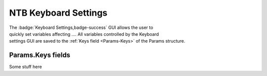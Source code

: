 .. |Keyboard| image:: _images/NTB_Icons/Keyboard.png
  :align: bottom
  :height: 30
  :alt: NTB Keyboard Settings

.. _NTB_KeyboardSettings:

===================================
|Keyboard| NTB Keyboard Settings
===================================

.. NTB_KeyboardSettings:

.. figure:: _images/NTB_GUIs/NTB_DisplaySettings.png
  :align: right
  :figwidth: 30%
  :width: 100%
  :alt: NTB Keyboard Settings

The :badge:`Keyboard Settings,badge-success` GUI allows the user to quickly set variables affecting .... All variables controlled by the Keyboard settings GUI are saved to the :ref:`Keys field <Params-Keys>` of the Params structure.


Params.Keys fields
======================

.. _Params-Keys:

Some stuff here



